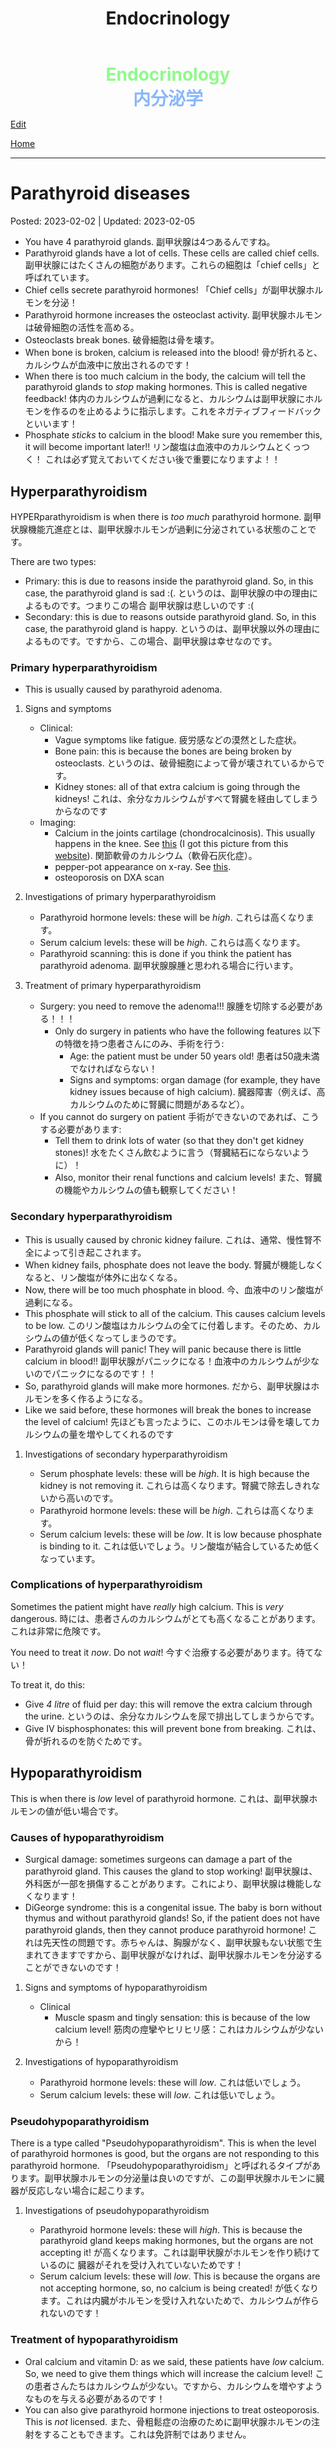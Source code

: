 #+TITLE: Endocrinology

#+BEGIN_EXPORT html
<div style="color: #8ffa89; background-color: transparent; font-weight: bolder; font-size: 2em; text-align: center;">Endocrinology</div>
<div style="color: #89b7fa; background-color: transparent; font-weight: bold; font-size: 2em; text-align: center;">内分泌学</div>
#+END_EXPORT

[[https://github.com/ahisu6/ahisu6.github.io/edit/main/src/e/001.org][Edit]]

[[file:./index.org][Home]]

-----

#+TOC: headlines 2

* Parathyroid diseases
:PROPERTIES:
:CUSTOM_ID: org4f0d408
:END:

Posted: 2023-02-02 | Updated: 2023-02-05

- You have 4 parathyroid glands. @@html:<span class="jp">副甲状腺は4つあるんですね。</span>@@
- Parathyroid glands have a lot of cells. These cells are called chief cells. @@html:<span class="jp">副甲状腺にはたくさんの細胞があります。これらの細胞は「chief cells」と呼ばれています。</span>@@
- Chief cells secrete parathyroid hormones! @@html:<span class="jp">「Chief cells」が副甲状腺ホルモンを分泌！</span>@@
- Parathyroid hormone increases the osteoclast activity. @@html:<span class="jp">副甲状腺ホルモンは破骨細胞の活性を高める。</span>@@
- Osteoclasts break bones. @@html:<span class="jp">破骨細胞は骨を壊す。</span>@@
- When bone is broken, calcium is released into the blood! @@html:<span class="jp">骨が折れると、カルシウムが血液中に放出されるのです！</span>@@
- When there is too much calcium in the body, the calcium will tell the parathyroid glands to /stop/ making hormones. This is called negative feedback! @@html:<span class="jp">体内のカルシウムが過剰になると、カルシウムは副甲状腺にホルモンを作るのを止めるように指示します。これをネガティブフィードバックといいます！</span>@@
- Phosphate /sticks/ to calcium in the blood! Make sure you remember this, it will become important later!! @@html:<span class="jp">リン酸塩は血液中のカルシウムとくっつく！ これは必ず覚えておいてください後で重要になりますよ！！</span>@@

** Hyperparathyroidism
:PROPERTIES:
:CUSTOM_ID: org42ae0d6
:END:

HYPERparathyroidism is when there is /too much/ parathyroid hormone. @@html:<span class="jp">副甲状腺機能亢進症とは、副甲状腺ホルモンが過剰に分泌されている状態のことです。</span>@@

There are two types:
- Primary: this is due to reasons inside the parathyroid gland. So, in this case, the parathyroid gland is sad :(. @@html:<span class="jp">というのは、副甲状腺の中の理由によるものです。つまりこの場合 副甲状腺は悲しいのです :(</span>@@
- Secondary: this is due to reasons outside parathyroid gland. So, in this case, the parathyroid gland is happy. @@html:<span class="jp">というのは、副甲状腺以外の理由によるものです。ですから、この場合、副甲状腺は幸せなのです。</span>@@

*** Primary hyperparathyroidism
:PROPERTIES:
:CUSTOM_ID: org2af4011
:END:

- This is usually caused by parathyroid adenoma.

**** Signs and symptoms
:PROPERTIES:
:CUSTOM_ID: orgaa9aa3f
:END:

- Clinical:
  - Vague symptoms like fatigue. @@html:<span class="jp">疲労感などの漠然とした症状。</span>@@
  - Bone pain: this is because the bones are being broken by osteoclasts. @@html:<span class="jp">というのは、破骨細胞によって骨が壊されているからです。</span>@@
  - Kidney stones: all of that extra calcium is going through the kidneys! @@html:<span class="jp">これは、余分なカルシウムがすべて腎臓を経由してしまうからなのです</span>@@
- Imaging:
  - Calcium in the joints cartilage (chondrocalcinosis). This usually happens in the knee. See [[https://lh3.googleusercontent.com/pw/AMWts8B5FO0E1CA5csvO85NjS83v5LCxBVxpG6_GbKUnG8Qru99RmXka2u49lsJR6YGJ-8_n61ZypgfMI7gQr7L19TriCY-0YlTPDJU0ZbtlkZtqbIQVk_Xg62_769uyTajTpyEsCFSib-LgbwPWfRsXPx4=w771-h600-s-no?authuser=3][this]] (I got this picture from this [[https://radiopaedia.org/cases/chondrocalcinosis-of-the-knee-2][website]]). @@html:<span class="jp">関節軟骨のカルシウム（軟骨石灰化症）。</span>@@
  - pepper-pot appearance on x-ray. See [[https://lh3.googleusercontent.com/pw/AMWts8CPrtTpAPDyEuZPACJfvDc-LIAc723CTqa7jt7oys1WH1iD4a5htJOdrNQ15GC_Sxy2YxRs5P3FEAXU9pVKZXoI6gUGyCk94TLTLEGTXCOGYECeYsf9W2hVPAaphmBIj6mrQ1h7vrEHDM_iQi1s1zc=w630-h493-s-no?authuser=3][this]].
  - osteoporosis on DXA scan

**** Investigations of primary hyperparathyroidism
:PROPERTIES:
:CUSTOM_ID: org7136f49
:END:

- Parathyroid hormone levels: these will be /high/. @@html:<span class="jp">これらは高くなります。</span>@@
- Serum calcium levels: these will be /high/. @@html:<span class="jp">これらは高くなります。</span>@@
- Parathyroid scanning: this is done if you think the patient has parathyroid adenoma. @@html:<span class="jp">副甲状腺腺腫と思われる場合に行います。</span>@@

**** Treatment of primary hyperparathyroidism
:PROPERTIES:
:CUSTOM_ID: orgb43b25b
:END:

- Surgery: you need to remove the adenoma!!! @@html:<span class="jp">腺腫を切除する必要がある！！！</span>@@
  - Only do surgery in patients who have the following features @@html:<span class="jp">以下の特徴を持つ患者さんにのみ、手術を行う</span>@@:
    - Age: the patient must be under 50 years old! @@html:<span class="jp">患者は50歳未満でなければならない！</span>@@
    - Signs and symptoms: organ damage (for example, they have kidney issues because of high calcium). @@html:<span class="jp">臓器障害（例えば、高カルシウムのために腎臓に問題があるなど）。</span>@@
- If you cannot do surgery on patient @@html:<span class="jp">手術ができないのであれば、こうする必要があります</span>@@:
  - Tell them to drink lots of water (so that they don't get kidney stones)! @@html:<span class="jp">水をたくさん飲むように言う（腎臓結石にならないように）！</span>@@
  - Also, monitor their renal functions and calcium levels! @@html:<span class="jp">また、腎臓の機能やカルシウムの値も観察してください！</span>@@

*** Secondary hyperparathyroidism
:PROPERTIES:
:CUSTOM_ID: orgc53ad6c
:END:

- This is usually caused by chronic kidney failure. @@html:<span class="jp">これは、通常、慢性腎不全によって引き起こされます。</span>@@
- When kidney fails, phosphate does not leave the body. @@html:<span class="jp">腎臓が機能しなくなると、リン酸塩が体外に出なくなる。</span>@@
- Now, there will be too much phosphate in blood. @@html:<span class="jp">今、血液中のリン酸塩が過剰になる。</span>@@
- This phosphate will stick to all of the calcium. This causes calcium levels to be low. @@html:<span class="jp">このリン酸塩はカルシウムの全てに付着します。そのため、カルシウムの値が低くなってしまうのです。</span>@@
- Parathyroid glands will panic! They will panic because there is little calcium in blood!! @@html:<span class="jp">副甲状腺がパニックになる！血液中のカルシウムが少ないのでパニックになるのです！！</span>@@
- So, parathyroid glands will make more hormones. @@html:<span class="jp">だから、副甲状腺はホルモンを多く作るようになる。</span>@@
- Like we said before, these hormones will break the bones to increase the level of calcium! @@html:<span class="jp">先ほども言ったように、このホルモンは骨を壊してカルシウムの量を増やしてくれるのです</span>@@

**** Investigations of secondary hyperparathyroidism
:PROPERTIES:
:CUSTOM_ID: org7f66a18
:END:

- Serum phosphate levels: these will be /high/. It is high because the kidney is not removing it. @@html:<span class="jp">これらは高くなります。腎臓で除去しきれないから高いのです。</span>@@
- Parathyroid hormone levels: these will be /high/. @@html:<span class="jp">これらは高くなります。</span>@@
- Serum calcium levels: these will be /low/. It is low because phosphate is binding to it. @@html:<span class="jp">これは低いでしょう。リン酸塩が結合しているため低くなっています。</span>@@

*** Complications of hyperparathyroidism
:PROPERTIES:
:CUSTOM_ID: orgb131996
:END:

Sometimes the patient might have /really/ high calcium. This is /very/ dangerous. @@html:<span class="jp">時には、患者さんのカルシウムがとても高くなることがあります。これは非常に危険です。</span>@@

You need to treat it /now/. Do not /wait/! @@html:<span class="jp">今すぐ治療する必要があります。待てない！</span>@@

To treat it, do this:
- Give /4 litre/ of fluid per day: this will remove the extra calcium through the urine. @@html:<span class="jp">というのは、余分なカルシウムを尿で排出してしまうからです。</span>@@
- Give IV bisphosphonates: this will prevent bone from breaking. @@html:<span class="jp">これは、骨が折れるのを防ぐためです。</span>@@

** Hypoparathyroidism
:PROPERTIES:
:CUSTOM_ID: org4334e2b
:END:

This is when there is /low/ level of parathyroid hormone. @@html:<span class="jp">これは、副甲状腺ホルモンの値が低い場合です。</span>@@

*** Causes of hypoparathyroidism
:PROPERTIES:
:CUSTOM_ID: orge2ffe5d
:END:

- Surgical damage: sometimes surgeons can damage a part of the parathyroid gland. This causes the gland to stop working! @@html:<span class="jp">副甲状腺は、外科医が一部を損傷することがあります。これにより、副甲状腺は機能しなくなります！</span>@@
- DiGeorge syndrome: this is a congenital issue. The baby is born without thymus and without parathyroid glands! So, if the patient does not have parathyroid glands, then they cannot produce parathyroid hormone! @@html:<span class="jp">これは先天性の問題です。赤ちゃんは、胸腺がなく、副甲状腺もない状態で生まれてきますですから、副甲状腺がなければ、副甲状腺ホルモンを分泌することができないのです！</span>@@

**** Signs and symptoms of hypoparathyroidism
:PROPERTIES:
:CUSTOM_ID: orgb6eebc7
:END:

- Clinical
  - Muscle spasm and tingly sensation: this is because of the low calcium level! @@html:<span class="jp">筋肉の痙攣やヒリヒリ感：これはカルシウムが少ないから！</span>@@

**** Investigations of hypoparathyroidism
:PROPERTIES:
:CUSTOM_ID: org99bb60e
:END:

- Parathyroid hormone levels: these will /low/. @@html:<span class="jp">これは低いでしょう。</span>@@
- Serum calcium levels: these will /low/. @@html:<span class="jp">これは低いでしょう。</span>@@

*** Pseudohypoparathyroidism
:PROPERTIES:
:CUSTOM_ID: orgefdeb82
:END:

There is a type called "Pseudohypoparathyroidism". This is when the level of parathyroid hormones is good, but the organs are not responding to this parathyroid hormone. @@html:<span class="jp">「Pseudohypoparathyroidism」と呼ばれるタイプがあります。副甲状腺ホルモンの分泌量は良いのですが、この副甲状腺ホルモンに臓器が反応しない場合に起こります。</span>@@

**** Investigations of pseudohypoparathyroidism
:PROPERTIES:
:CUSTOM_ID: org1e0880c
:END:

- Parathyroid hormone levels: these will /high/. This is because the parathyroid gland keeps making hormones, but the organs are not accepting it! @@html:<span class="jp">が高くなります。これは副甲状腺がホルモンを作り続けているのに 臓器がそれを受け入れていないためです！</span>@@
- Serum calcium levels: these will /low/. This is because the organs are not accepting hormone, so, no calcium is being created! @@html:<span class="jp">が低くなります。これは内臓がホルモンを受け入れないためで、カルシウムが作られないのです！</span>@@

*** Treatment of hypoparathyroidism
:PROPERTIES:
:CUSTOM_ID: org8d5c44a
:END:

- Oral calcium and vitamin D: as we said, these patients have /low/ calcium. So, we need to give them things which will increase the calcium level! @@html:<span class="jp">この患者さんたちはカルシウムが少ない。ですから、カルシウムを増やすようなものを与える必要があるのです！</span>@@
- You can also give parathyroid hormone injections to treat osteoporosis. This is /not/ licensed. @@html:<span class="jp">また、骨粗鬆症の治療のために副甲状腺ホルモンの注射をすることもできます。これは免許制ではありません。</span>@@


